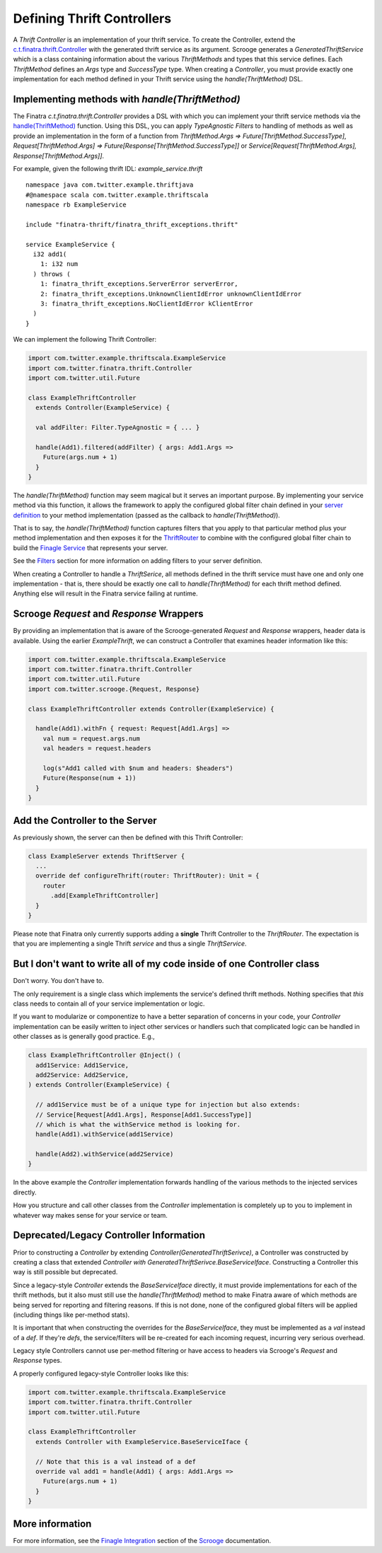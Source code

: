 .. _thrift_Controllers:

Defining Thrift Controllers
===========================

A *Thrift Controller* is an implementation of your thrift service. To create the Controller, extend the `c.t.finatra.thrift.Controller <https://github.com/twitter/finatra/blob/develop/thrift/src/main/scala/com/twitter/finatra/thrift/Controller.scala>`__ with the generated thrift service as its argument. Scrooge generates a `GeneratedThriftService` which is a class containing information about the various `ThriftMethods` and types that this service defines. Each `ThriftMethod` defines an `Args` type and `SuccessType` type. When creating a `Controller`, you must provide exactly one implementation for each method defined in your Thrift service using the `handle(ThriftMethod)` DSL.

Implementing methods with `handle(ThriftMethod)`
------------------------------------------------

The Finatra `c.t.finatra.thrift.Controller` provides a DSL with which you can implement your thrift service methods via the `handle(ThriftMethod) <https://github.com/twitter/finatra/blob/develop/thrift/src/main/scala/com/twitter/finatra/thrift/Controller.scala#L124>`__ function. Using this DSL, you can apply `TypeAgnostic` `Filters` to handling of methods as well as provide an implementation in the form of a function from `ThriftMethod.Args => Future[ThriftMethod.SuccessType]`, `Request[ThriftMethod.Args] => Future[Response[ThriftMethod.SuccessType]]` or `Service[Request[ThriftMethod.Args], Response[ThriftMethod.Args]]`.

For example, given the following thrift IDL: `example_service.thrift`

::

    namespace java com.twitter.example.thriftjava
    #@namespace scala com.twitter.example.thriftscala
    namespace rb ExampleService

    include "finatra-thrift/finatra_thrift_exceptions.thrift"

    service ExampleService {
      i32 add1(
        1: i32 num
      ) throws (
        1: finatra_thrift_exceptions.ServerError serverError,
        2: finatra_thrift_exceptions.UnknownClientIdError unknownClientIdError
        3: finatra_thrift_exceptions.NoClientIdError kClientError
      )
    }


We can implement the following Thrift Controller:

.. code:: scala

    import com.twitter.example.thriftscala.ExampleService
    import com.twitter.finatra.thrift.Controller
    import com.twitter.util.Future

    class ExampleThriftController
      extends Controller(ExampleService) {

      val addFilter: Filter.TypeAgnostic = { ... }

      handle(Add1).filtered(addFilter) { args: Add1.Args =>
        Future(args.num + 1)
      }
    }


The `handle(ThriftMethod)` function may seem magical but it serves an important purpose. By implementing your service method via this function, it allows the framework to apply the configured global filter chain defined in your `server definition <../build-new-thrift-server#server-definition>`__ to your method implementation (passed as the callback to `handle(ThriftMethod)`).

That is to say, the `handle(ThriftMethod)` function captures filters that you apply to that particular method plus your method implementation and then exposes it for the `ThriftRouter <https://github.com/twitter/finatra/blob/develop/thrift/src/main/scala/com/twitter/finatra/thrift/routing/ThriftRouter.scala>`__ to combine with the configured global filter chain to build the `Finagle Service <https://twitter.github.io/finagle/guide/ServicesAndFilters.html>`__ that represents your server.

See the `Filters <filters.html>`__ section for more information on adding filters to your server definition.

When creating a Controller to handle a `ThriftSerice`, all methods defined in the thrift service must have one and only one implementation - that is, there should be exactly one call to `handle(ThriftMethod)` for each thrift method defined. Anything else will result in the Finatra service failing at runtime.

Scrooge `Request` and `Response` Wrappers
-----------------------------------------
By providing an implementation that is aware of the Scrooge-generated `Request` and `Response` wrappers, header data is available. Using the earlier `ExampleThrift`, we can construct a Controller that examines header information like this:

.. code:: scala

    import com.twitter.example.thriftscala.ExampleService
    import com.twitter.finatra.thrift.Controller
    import com.twitter.util.Future
    import com.twitter.scrooge.{Request, Response}

    class ExampleThriftController extends Controller(ExampleService) {

      handle(Add1).withFn { request: Request[Add1.Args] =>
        val num = request.args.num
        val headers = request.headers

        log(s"Add1 called with $num and headers: $headers")
        Future(Response(num + 1))
      }
    }


Add the Controller to the Server
--------------------------------

As previously shown, the server can then be defined with this Thrift
Controller:

.. code:: scala

    class ExampleServer extends ThriftServer {
      ...
      override def configureThrift(router: ThriftRouter): Unit = {
        router
          .add[ExampleThriftController]
      }
    }


Please note that Finatra only currently supports adding a **single** Thrift Controller to the `ThriftRouter`. The expectation is that you are implementing a single Thrift *service* and thus a single `ThriftService`.

But I don't want to write all of my code inside of one Controller class
-----------------------------------------------------------------------

Don't worry. You don't have to.

The only requirement is a single class which implements the service's defined thrift methods. Nothing specifies that *this* class needs to contain all of your service implementation or logic.

If you want to modularize or componentize to have a better separation of concerns in your code, your `Controller` implementation can be easily written to inject other services or handlers such that complicated logic can be handled in other classes as is generally good practice. E.g.,

.. code:: scala

    class ExampleThriftController @Inject() (
      add1Service: Add1Service,
      add2Service: Add2Service,
    ) extends Controller(ExampleService) {

      // add1Service must be of a unique type for injection but also extends:
      // Service[Request[Add1.Args], Response[Add1.SuccessType]]
      // which is what the withService method is looking for.
      handle(Add1).withService(add1Service)

      handle(Add2).withService(add2Service)
    }

In the above example the `Controller` implementation forwards handling of the various methods to the injected services directly.

How you structure and call other classes from the `Controller` implementation is completely up to you to implement in whatever way makes sense for your service or team.

Deprecated/Legacy Controller Information
----------------------------------------

Prior to constructing a `Controller` by extending `Controller(GeneratedThriftSerivce)`, a Controller was constructed by creating a class that extended `Controller with GeneratedThriftSerivce.BaseServiceIface`. Constructing a Controller this way is still possible but deprecated.

Since a legacy-style `Controller` extends the `BaseServiceIface` directly, it must provide implementations for each of the thrift methods, but it also must still use the `handle(ThriftMethod)` method to make Finatra aware of which methods are being served for reporting and filtering reasons. If this is not done, none of the configured global filters will be applied (including things like per-method stats).

It is important that when constructing the overrides for the `BaseServiceIface`, they must be implemented as a `val` instead of a `def`. If they're `defs`, the service/filters will be re-created for each incoming request, incurring very serious overhead.

Legacy style Controllers cannot use per-method filtering or have access to headers via Scrooge's `Request` and `Response` types.

A properly configured legacy-style Controller looks like this:

.. code:: scala

    import com.twitter.example.thriftscala.ExampleService
    import com.twitter.finatra.thrift.Controller
    import com.twitter.util.Future

    class ExampleThriftController
      extends Controller with ExampleService.BaseServiceIface {

      // Note that this is a val instead of a def
      override val add1 = handle(Add1) { args: Add1.Args =>
        Future(args.num + 1)
      }
    }


More information
----------------

For more information, see the `Finagle Integration <https://twitter.github.io/scrooge/Finagle.html>`__ section of the `Scrooge <https://twitter.github.io/scrooge/index.html>`__ documentation.
